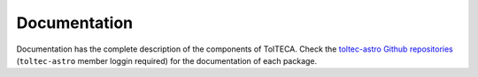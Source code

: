 Documentation
=============

Documentation has the complete description of the components of TolTECA.
Check the `toltec-astro Github repositories <https://github.com/toltec-astro/>`_
(``toltec-astro`` member loggin required) for the documentation of each package.
